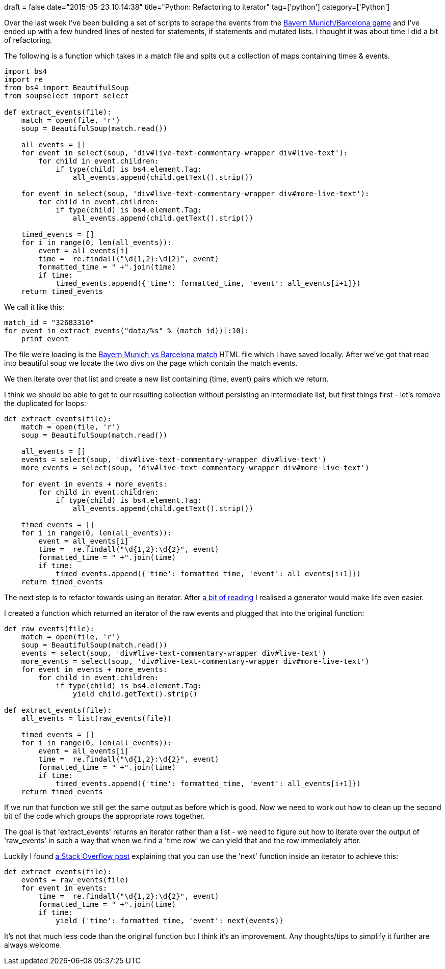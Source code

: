+++
draft = false
date="2015-05-23 10:14:38"
title="Python: Refactoring to iterator"
tag=['python']
category=['Python']
+++

Over the last week I've been building a set of scripts to scrape the events from the http://www.bbc.co.uk/sport/0/football/32683310[Bayern Munich/Barcelona game] and I've ended up with a few hundred lines of nested for statements, if statements and mutated lists. I thought it was about time I did a bit of refactoring.

The following is a function which takes in a match file and spits out a collection of maps containing times & events.

[source,python]
----

import bs4
import re
from bs4 import BeautifulSoup
from soupselect import select

def extract_events(file):
    match = open(file, 'r')
    soup = BeautifulSoup(match.read())

    all_events = []
    for event in select(soup, 'div#live-text-commentary-wrapper div#live-text'):
        for child in event.children:
            if type(child) is bs4.element.Tag:
                all_events.append(child.getText().strip())

    for event in select(soup, 'div#live-text-commentary-wrapper div#more-live-text'):
        for child in event.children:
            if type(child) is bs4.element.Tag:
                all_events.append(child.getText().strip())

    timed_events = []
    for i in range(0, len(all_events)):
        event = all_events[i]
        time =  re.findall("\d{1,2}:\d{2}", event)
        formatted_time = " +".join(time)
        if time:
            timed_events.append({'time': formatted_time, 'event': all_events[i+1]})
    return timed_events
----

We call it like this:

[source,python]
----

match_id = "32683310"
for event in extract_events("data/%s" % (match_id))[:10]:
    print event
----

The file we're loading is the http://www.bbc.co.uk/sport/0/football/32683310[Bayern Munich vs Barcelona match] HTML file which I have saved locally. After we've got that read into beautiful soup we locate the two divs on the page which contain the match events.

We then iterate over that list and create a new list containing (time, event) pairs which we return.

I think we should be able to get to our resulting collection without persisting an intermediate list, but first things first - let's remove the duplicated for loops:

[source,python]
----

def extract_events(file):
    match = open(file, 'r')
    soup = BeautifulSoup(match.read())

    all_events = []
    events = select(soup, 'div#live-text-commentary-wrapper div#live-text')
    more_events = select(soup, 'div#live-text-commentary-wrapper div#more-live-text')

    for event in events + more_events:
        for child in event.children:
            if type(child) is bs4.element.Tag:
                all_events.append(child.getText().strip())

    timed_events = []
    for i in range(0, len(all_events)):
        event = all_events[i]
        time =  re.findall("\d{1,2}:\d{2}", event)
        formatted_time = " +".join(time)
        if time:
            timed_events.append({'time': formatted_time, 'event': all_events[i+1]})
    return timed_events
----

The next step is to refactor towards using an iterator. After http://anandology.com/python-practice-book/iterators.html#generators[a bit of reading] I realised a generator would make life even easier.

I created a function which returned an iterator of the raw events and plugged that into the original function:

[source,python]
----

def raw_events(file):
    match = open(file, 'r')
    soup = BeautifulSoup(match.read())
    events = select(soup, 'div#live-text-commentary-wrapper div#live-text')
    more_events = select(soup, 'div#live-text-commentary-wrapper div#more-live-text')
    for event in events + more_events:
        for child in event.children:
            if type(child) is bs4.element.Tag:
                yield child.getText().strip()

def extract_events(file):
    all_events = list(raw_events(file))

    timed_events = []
    for i in range(0, len(all_events)):
        event = all_events[i]
        time =  re.findall("\d{1,2}:\d{2}", event)
        formatted_time = " +".join(time)
        if time:
            timed_events.append({'time': formatted_time, 'event': all_events[i+1]})
    return timed_events
----

If we run that function we still get the same output as before which is good. Now we need to work out how to clean up the second bit of the code which groups the appropriate rows together.

The goal is that 'extract_events' returns an iterator rather than a list - we need to figure out how to iterate over the output of 'raw_events' in such a way that when we find a 'time row' we can yield that and the row immediately after.

Luckily I found http://stackoverflow.com/questions/16789776/iterating-over-two-values-of-a-list-at-a-time-in-python[a Stack Overflow post] explaining that you can use the 'next' function inside an iterator to achieve this:

[source,python]
----

def extract_events(file):
    events = raw_events(file)
    for event in events:
        time =  re.findall("\d{1,2}:\d{2}", event)
        formatted_time = " +".join(time)
        if time:
            yield {'time': formatted_time, 'event': next(events)}
----

It's not that much less code than the original function but I think it's an improvement. Any thoughts/tips to simplify it further are always welcome.
